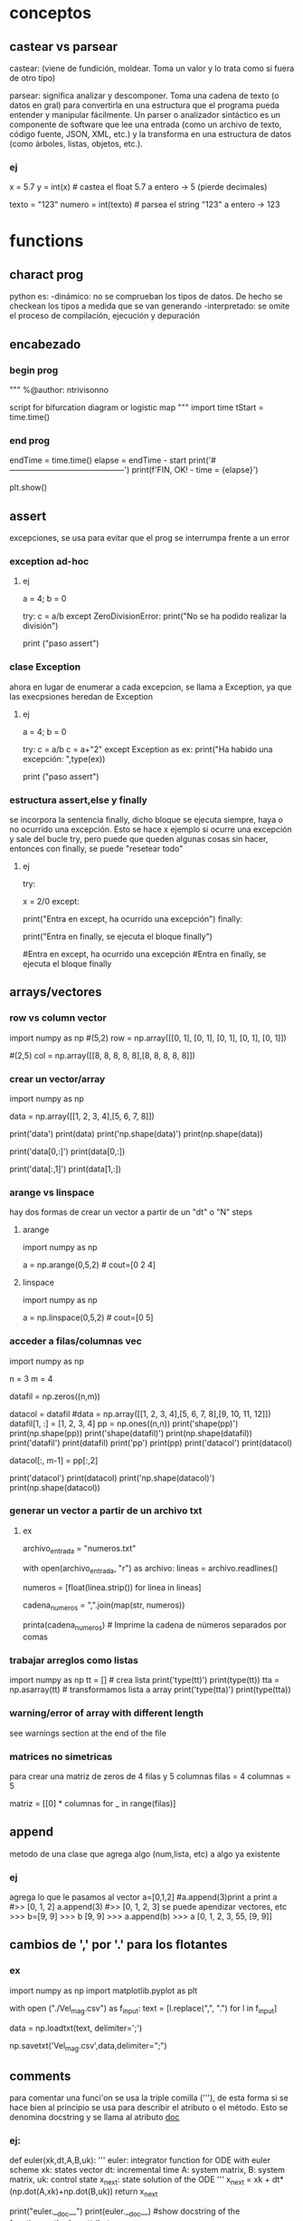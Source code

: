 * conceptos
** castear vs parsear
   castear: (viene de fundición, moldear. Toma un valor y lo trata como si 
   fuera de otro tipo)

   parsear: significa analizar y descomponer. Toma una cadena de texto (o
   datos en gral) para convertirla en una estructura que el programa pueda
   entender y manipular fácilmente.
   Un parser o analizador sintáctico es un componente de software que lee
   una entrada (como un archivo de texto, código fuente, JSON, XML, etc.)
   y la transforma en una estructura de datos (como árboles, listas, 
   objetos, etc.).
*** ej
# Castear
x = 5.7
y = int(x)  # castea el float 5.7 a entero -> 5 (pierde decimales)

# Parsear
texto = "123"
numero = int(texto)  # parsea el string "123" a entero -> 123
* functions
** charact prog
   python es:
   -dinámico: no se comprueban los tipos de datos. De hecho se checkean los tipos a medida que se van
   generando
   -interpretado: se omite el proceso de compilación, ejecución y depuración
** encabezado
*** begin prog
   """
   %@author: ntrivisonno
   
   script for bifurcation diagram or logistic map
   """
   import time
   tStart = time.time()
*** end prog
   endTime = time.time()
   elapse = endTime - start
   print('#--------------------------------------------')
   print(f'FIN, OK! - time = {elapse}')

   plt.show()
** assert
   excepciones, se usa para evitar que el prog se interrumpa frente 
   a un error
*** exception ad-hoc
**** ej
     a = 4; b = 0

     try:
         c = a/b
     except ZeroDivisionError:
	 print("No se ha podido realizar la división")

     # ZeroDivisionError: division by zero
     print ("paso assert")
*** clase Exception
    ahora en lugar de enumerar a cada excepcion, se llama a Exception,
    ya que las execpsiones heredan de Exception
**** ej
     a = 4; b = 0

     try:
         c = a/b
	 c = a+"2"
     except Exception as ex:
         print("Ha habido una excepción: ",type(ex))

     # ZeroDivisionError: division by zero
     print ("paso assert")

*** estructura assert,else y finally
    se incorpora la sentencia finally, dicho bloque se ejecuta siempre,
    haya o no ocurrido una excepción. Esto se hace x ejemplo si ocurre
    una excepción y sale del bucle try, pero puede que queden algunas 
    cosas sin hacer, entonces con finally, se puede "resetear todo"
**** ej
     try:
         # Forzamos excepción
         x = 2/0
     except:
         # Se entra ya que ha habido una excepción
         print("Entra en except, ha ocurrido una excepción")
     finally:
     # También entra porque finally es ejecutado siempre
         print("Entra en finally, se ejecuta el bloque finally")

     #Entra en except, ha ocurrido una excepción
     #Entra en finally, se ejecuta el bloque finally
** arrays/vectores
*** row vs column vector
    import numpy as np
    #(5,2)
    row = np.array([[0, 1], [0, 1], [0, 1], [0, 1], [0, 1]])
    
    #(2,5)
    col = np.array([[8, 8, 8, 8, 8],[8, 8, 8, 8, 8]])

*** crear un vector/array
    import numpy as np
    # data matrix 2x4
    data = np.array([[1, 2, 3, 4],[5, 6, 7, 8]])

    print('data')
    print(data)
    print('np.shape(data)')
    print(np.shape(data))
    
    print('data[0,:]')
    print(data[0,:])

    print('data[:,1]')
    print(data[1,:])
*** arange vs linspace
    hay dos formas de crear un vector a partir de un "dt" o "N" steps
***** arange
      import numpy as np
      # arange(x0,xf,dx)
      a = np.arange(0,5,2) # cout=[0 2 4]
***** linspace
      import numpy as np
      # linspace(x0,xf,N)
      a = np.linspace(0,5,2) # cout=[0 5]
*** acceder a filas/columnas vec
    # pruebas para trabajar y acceder a vectores
    import numpy as np

    n = 3
    m = 4
    
    datafil = np.zeros((n,m))
    
    datacol = datafil
    #data = np.array([[1, 2, 3, 4],[5, 6, 7, 8],[9, 10, 11, 12]])
    datafil[1, :] =  [1, 2, 3, 4]
    pp = np.ones((n,n))
    print('shape(pp)')
    print(np.shape(pp))
    print('shape(datafil)')
    print(np.shape(datafil))
    print('datafil')
    print(datafil)
    print('pp')
    print(pp)
    print('datacol')
    print(datacol)

    datacol[:, m-1] =  pp[:,2]

    print('datacol')
    print(datacol)
    print('np.shape(datacol)')
    print(np.shape(datacol))
*** generar un vector a partir de un archivo txt
**** ex
     # Nombre del archivo de entrada
     archivo_entrada = "numeros.txt"

     # Leer el archivo y crear una lista de números
     with open(archivo_entrada, "r") as archivo:
         lineas = archivo.readlines()

     # Eliminar espacios en blanco y saltos de línea, y convertir a números de punto flotante
     numeros = [float(linea.strip()) for linea in lineas]

     # Convertir la lista de números en una cadena con comas
     cadena_numeros = ",".join(map(str, numeros))

     printa(cadena_numeros)  # Imprime la cadena de números separados por comas

*** trabajar arreglos como listas
    import numpy as np
    tt = [] # crea lista
    print('type(tt)')
    print(type(tt))
    tta = np.asarray(tt) # transformamos lista a array
    print('type(tta)')
    print(type(tta))
*** warning/error of array with different length
    see warnings section at the end of the file
*** matrices no simetricas
    para crear una matriz de zeros de 4 filas y 5 columnas
    filas = 4
    columnas = 5

    matriz = [[0] * columnas for _ in range(filas)]
** append
   metodo de una clase que agrega algo (num,lista, etc) a algo ya existente
*** ej
   agrega lo que le pasamos al vector
   a=[0,1,2] #a.append(3)print a
   print a
   #>> [0, 1, 2]
   a.append(3)
   #>> [0, 1, 2, 3]
   se puede apendizar vectores, etc
   >>> b=[9, 9]
   >>> b
   [9, 9]
   >>> a.append(b)
   >>> a
   [0, 1, 2, 3, 55, [9, 9]]
** cambios de ',' por '.' para los flotantes
*** ex
    # script cambia , por .
    import numpy as np
    import matplotlib.pyplot as plt

    with open ("./Vel_mag.csv") as f_input:
        text = [l.replace(",", ".") for l in f_input]

    data = np.loadtxt(text, delimiter=';')

    np.savetxt('Vel_mag.csv',data,delimiter=";")

** comments
   para comentar una funci'on se usa la triple comilla ('''), de esta 
   forma si se hace bien al principio se usa para describir el atributo o el 
   método. Esto se denomina docstring y se llama al atributo __doc__
*** ej:
    # Functions
    def euler(xk,dt,A,B,uk):
        '''
        euler: integrator function for ODE with euler scheme
        xk: states vector
        dt: incremental time
        A: system matrix,
        B: system matrix,
        uk: control state
        x_next: state solution of the ODE
        '''    
        x_next = xk + dt*(np.dot(A,xk)+np.dot(B,uk))
        return x_next

    print("euler.__doc__")
    print(euler.__doc__) #show docstring of the function,method or attribute
** data
**** objeto
     f = open(filename, mode, encoding=None)
     ‘r’, este es el modo predeterminado, que abre un archivo para leer
     ‘w’, este modo abre un archivo para escritura, si el archivo no existe, crea un nuevo archivo.
     ‘a’, abre un archivo en modo anexar, agrega datos al final del archivo. Si el archivo no existe, crea un nuevo archivo.
     ‘b’, abre un archivo en modo binario.
     ‘r +’, abre un archivo (no crear) para leer y escribir.
     ‘w +’, abre o crea un archivo para escribir y leer, descarta el contenido existente.
     ‘a +’, abre o crea un archivo para leer y escribir, y agrega datos al final del archivo.
     encoding="utf-8". Because UTF-8 is the modern de-facto standard. encodeing='b', binary
*** leer data
**** numpy
    # example by lucas
    # nos creamos un vector de casos para acceder a disintos simulaciones
    CASO = 0
    data = np.loadtxt('Resu_RBD/' + ['Forces_proc_C_C01.txt', 'Forces_proc_C_C02.txt', 'Forces_proc_C_C03.txt'][CASO], delimiter=',', skiprows=1)
    # Encabezado del txt:xo
    # Time, alpha, beta, delta2, V_inf (= V_t), u(v_body_X), v(v_body_Y), w(v_body_Z), p, q, r, gx, gy, gz, FX_body, FY_body, FZ_body
    M = data[:,0]
    alpha = data[:, 1]
    beta = data[:, 2]
    delta2 = data[:, 3]  # alpha2
    vt = data[:, 4]
    u = data[:, 5]  # vel_body_X
**** objeto
***** example
      f = open('./test.txt', 'r')
      content = f.read()
      f.close()
      print(content)
*** escribir data
**** numpy
      np.savetxt('nombre_archivo', objeto_guardar, formato_salida, encabezado)
      formato_salida: %.2f -> flotantes con dos decimales
***** example
      import numpy as np
      arr = np.array([[1.20, 2.20, 3.00], [4.14, 5.65, 6.42]])
      np.savetxt('my_arr.txt', arr, fmt='%.2f', header = 'Col1 Col2 Col3')
**** archivo    
***** example
      #Escribimos un poco
      f = open('test.txt', 'w')
      for i in range(5):
         f.write(f"Linea numero {i}\n")
    
      f.close()

**** agragar linea al txt
     f = open('test.txt', 'a')
     f.write(f"Agrego una linea mas\n")
     f.close()
** desempaquetar dependencias
   La desempaquetación con * es necesaria si tienes una lista de 
   longitud variable y quieres pasar sus elementos como argumentos
   individuales a la función.
*** ej lista
# Le estamos pasando una lista de 4 componentes, pero en realidad, 
# le estamos pasando un sólo argumento, que es una lista
def sum(a,b,c,d):
    sum = a+b+c+d
    print(f'Sum: {sum}')
    #return sum

a = [1,2,3,4]
sum(*a)    

*** ej dictionaries
def sum(a,b,c,d):
    sum = a+b+c+d
    print(f'Sum: {sum}')
    #return sum

dict = {'a':1,'b':2,'c':3,'d':4}
sum(**dict)    
# tmb se puede usar el método items de la class dict
# el método items, separa en tuplas las keys con sus respectivos
# valores
dict = {'a':1,'b':2,'c':3,'d':4}
def sum(a,b,c,d):
    sum = a+b+c+d
    print(f'Sum: {sum}')
    #return sum
claves = []
valores = []

# Utilizando un bucle para iterar sobre los elementos del diccionario
# y desempaquetarlos en las listas claves y valores
for clave, valor in dict.items():
    claves.append(clave)
    valores.append(valor)

print(f'claves:{claves}')  # ['a', 'b', 'c']
print(f'valores:{valores}')  # [1, 2, 3]

sum(*valores)
** dhf5
*** read 
    import h5py

    h5f = h5py.File('Data_vacio.hdf5','r')
    x = h5f['/Inertial_coord'][:] # me importa un vector x de size-> print(np.shape(x)) (1001,3)
    t = h5f['/Time'][:]
    h5f.close()
*** ver todos los campos
    import h5py
    h5f=h5py.File(resul+'Data.hdf5','r')
    campos = list(h5f.keys())
** dict
   diccionario
*** definir
    dic = {'CustID': [1, 2, 3],
    'Name': ['Peter', 'Aldo', 'Pedro']}
    
    # grupos
    dic.keys()
*** acceder a valores
    nombres = dic['Names']
*** incorporar un valor nuevo
    existen varias formas:
**** usando corchetes
     # nombre del diccionario[clave]=valor/es 
     dic['Edades'] = [4, 5, 6]
**** metodo update
     dic.update({'key' : valores})
     dic.update({'Edades' : [4, 5, 6]})
*** incorporar un valor a clave ya existente
    ver
*** métodos populares
**** clear
     method that removes all the items for the dict

     mydict = {'name': 'Nico', 'age': 35}
     mydict.clear()
     print(mydict)
**** copy
     method that returns a shallow copy of the dict

     mydict = {'name': 'Nico', 'age': 35}
     mynewdict = mydic.copy()
     newdict['age'] = 30
     print(mydic)
     print(mynewdic)
**** get
**** items
     method returns an object del tipo dic_items() that is a view of
     the pair key-vales of the dic. 
     en realidad no devuelve ni una lista ni una tupla, sino un objeto
     iterable de los pares clave-valor
    
     mydict = {'name': 'Nico', 'age': 35}
     items = mydic.items()
     print(items)
**** keys
     method returns a list of the keys in the dict
     
     mydict = {'name': 'Nico', 'age': 35}
     key = mydict.keys()
     print(keys)
**** popitem
**** values
     method retuns a list of values in the dict
     just returns values, not key of the dict

     mydict = {'name': 'Nico', 'age': 35}
     values = mydict.values()
     print(values)
**** pop
     method taht removes and return value of the specific key.
     if the key doesn't exist, it raise a keyError. To avoid it,
     you cna pass a default value to avoid the error

     mydict = {'name': 'Nico', 'age': 35}
     age = mydict.pop('age')
     print(age) #value que eliminió
     print(mydict) #resu del dict
**** update
     method updates the dict with the specified key-values pairs
     
     mydict = {'name': 'Nico', 'age': 35, 'country': 'Arg'}
     mydict.update('age': 25)
     print(mydict)
**** setdefault
     method returns the value of a specified key
     no termino de entender su aplicación

     mydict = {'name': 'Nico', 'age': 35}
     country = mydict
     setdefault('country', 'Arg')
     print(country)
     print(mydict)
** enumerate
*** ex1 - base 1
   # use python3
   # en realidad se puede colocar cualquier indice
   names = ['Bob', 'Alice', 'Guido']
   for index, value in enumerate(names, 1):
        print(f'{index}: {value}')
*** ex1 - base 0
   # use python3
   names = ['Bob', 'Alice', 'Guido']
   for index, value in enumerate(names):
        print(f'{index}: {value}')
** eps
   for using eps

   eps = np.finfo(float).eps
** is vs ==
   is compara si son iguales a donde apunta un puntero, == evalua si el valor del puntero es el mismo

   "is" expressions evaluate to True if two 
   variables point to the same object

   "==" evaluates to True if the objects 
   referred to by the variables are equal
*** ej
   a = [1 2 3]
   a = b
   a is b
   ## True
   a == b
   ## True
   c = list(a)
   a == c
   ## True
   a is c
   ## false
   
** inspect
   import inspect
   La librería inspect en Python proporciona una serie de herramientas para examinar 
   objetos vivos en tiempo de ejecución. Esta biblioteca es útil para obtener información
   sobre módulos, clases, funciones, métodos, etc. Permite inspeccionar y analizar el 
   código fuente, estructura y otros detalles de los objetos durante la ejecución del 
   programa.
*** ejemplos
**** inspect.getmembers(object[, predicate]): 
    Retorna todos los miembros de un objeto, incluyendo atributos, métodos, etc. Puede 
    aceptar un predicado opcional para filtrar los miembros.
**** inspect.ismodule(object), inspect.isclass(object), inspect.isfunction(object)
    Estas funciones verifican si un objeto dado es un módulo, una clase, una función, etc.
**** inspect.getsource(object)
    Devuelve el código fuente de un objeto si está disponible.
**** inspect.signature(func)
    Devuelve un objeto que representa la firma de la función pasada como argumento, 
    permitiendo el acceso a los parámetros y sus propiedades.
**** inspect.getdoc(object)
    Retorna la documentación (docstring) de un objeto si está disponible.
**** inspect.getfile(object)
    Retorna la ruta al archivo fuente en el que se definió un objeto si está disponible
** =
   ojo con el igual, que hace que apunte al mismo lugar de dirección
   el signo igual (para un arreglo) es un puntero a la dir de la 1er variable,
   puede dar error, si se desea sobre-escribir alguna variable.
   Solución -> usar el método arreglo.copy()
*** ej
    import numpy as np
    a = np.array(([1, 2, 3]))
    aorig = a #ojo no sobre-escribe
    a *= 2
    print("aorig: {}".format(aorig))
    print("a: {}".format(a))
    #error a == aorig
    # solo
    import numpy as np
    print("aorig: {}".format(aorig))
    aorig = a.copy() # sol
    print("aorig: {}".format(aorig))
    print("aorig: {}".format(aorig))
    print("a: {}".format(a))
** lambda function
   es una función para crear una función inline o para hacer una función de forma recursiva
*** ej:
    # testing lambda function
    suma = lambda a,b: a+b
    
    resu = suma(2,4)

    print("el resultado es suma(2,4)= {}".format(resu))
    print("el resultado es suma(2,4)= {}".format(lambda a,b: a+b(2,4)))
    print(((lambda a,b: a+b))(2,4))
    tmb la funcion puede devolver mas de un valor
*** ej
    # testing lambda function
    suma = lambda a,b: (a,b)

    print(suma(2,4))
*** conocer la ley de la función
    para conocer la ley de la función, lo mismo que para otras funciones, se debe usar la 
    libería inspect.
    ya que de lo contrario, al poner print(lambdaFun) mostrará la dirección de memoria
    donde se encuentra almacenada.
**** ej
     import inspect
     import numpy as np
     # función Blausios para calcular espesor de capa límite
     delta = lambda Re, r, L: 5 * L / (np.sqrt(Re)) * np.sqrt( r / L)
     print('La función tiene la ley:')
     print(inspect.getsource(delta))
** list
   es una estructura definida [], que tiene una gran cantidad de métodos asociados
   # lista != tupla
   a = [(1,2,1+j,'5')]
   for i in a:
       print(i)
*** métodos listas
**** append(x)
     le incorpora un elemento a lo último
     a = [(1,2,1+j,'5')]
     a.append(5)
     print(a)
**** extend
     sería un append pero se le incorpora un iterador (vector, lista, etc)
     a = [(1,2,1+j,'5')]
     a.extend(range(5))
     print(a)
**** insert(i,x)
     # se inserta un valor en la posicion i
     a = [1,2,1+2,'5']
     a.insert(1,1.5) # insertamos un valor intermedio
     print(a)
**** remove(x)
     #Remove the first item from the list whose value is equal to x. It raises a ValueError if there is no such item
     a = [1,2,1+2,'5']
     b = list(a)
     b.remove(2)
     print(a)
** list comprehension
   List comprehensions in Python are a concise way to create new lists
   based on existing lists or other iterable objects. They allow you to
   perform operations on each element of the original list and generate
   a new list in a single line of code. Here's the basic syntax of a 
   list comprehension:

   new_list = [expression for item in iterable if condition]

   el principal uso es para identificar de forma visual que se está 
   creando una lista explicitando lo que se hace con la misma. Los 
   for meten mucho ruido y es más dificil de leer
*** ej
    numbers = [1, 2, 3, 4, 5]
    squares = [x**2 for x in numbers]
    print(squares)  # Output: [1, 4, 9, 16, 25]

    # ej2 num pares
    numbers = [1, 2, 3, 4, 5]
    evens = [x for x in numbers if x % 2 == 0]
    print(evens)  # Output: [2, 4]
    # ej3 sobre un vector calc la dif del cuadrado del consecutivo
    vec = np.arange(4)
    vec2 = [x**2 for x in vec]
    dif = [vec2[x+1] - vec2[x] for x in range(len(vec)-1)]
    # ej4
    fruits = ['apple', 'banana', 'cherry']
    colors = ['red', 'yellow', 'red']
    pairs = [(fruit, color) for fruit in fruits for color in colors]
    print(pairs)
    # Output:
    [('apple', 'red'), ('apple', 'yellow'), ('apple', 'red'), ('banana', 'red'),....
    ....('banana', 'yellow'), ('banana', 'red'), ('cherry', 'red'),..
    ....('cherry', 'yellow'), ('cherry', 'red')]
    # ej5 encontrar un valor cercano en un arreglo
    # Define tolerance
    tolerance = 0.01
    
    # Find indices of values within the range [0.52 - tol, 0.52 + tol]
    indices = [i for i, j in enumerate(y) if abs(j - 0.52) <= tolerance]
    print("Indices:", indices)
    print("Values:", [y[i] for i in indices])
    
    # ej6 idem ej5, pero con el metodo isclose de numpy
    import numpy as np

    # Example array
    y = np.array([0.49, 0.50, 0.51, 0.52, 0.53])
    
    # Find indices of values close to 0.52
    indices = np.where(np.isclose(y, 0.52, atol=1e-2))  # Tolerance of 0.01
    print("Indices:", indices[0])
    print("Values:", y[indices])
    
** file
   file handling
   pythong has several methods (functions) for handling files
*** create
    to create a file, should use the 'open' method with:
    - 'x' -> create, runs ERRORS if doesn't exist
    - 'w' -> write, open a files for writing, creates the files is 
    doesn't exist
    - 'a' -> append, apendding, creates a file if doesn't exist   
*** open
    open(name_file, method)
    there are several methods for opening files: x, w, r, a, t, b
    - 'r' -> read, DEFAULT VALUE, opens a file for reading, ERROR if 
    doesn't exits
    - 'x' -> create, runs ERRORS if doesn't exist
    - 'w' -> write, open a files for writing, creates the files is 
    doesn't exist
    - 'a' -> append, apendding, creates a file if doesn't exist
    additionally, can specify the type:
    - 't' -> text, DEFAULT
    - 'b' -> binary (eg, pictures)
*** write
    use the open() method
**** new file
    open()
    - 'x' -> create, runs ERRORS if doesn't exist
    - 'w' -> write, open a files for writing, creates the files is 
    doesn't exist
    - 'a' -> append, apendding, creates a file if doesn't exist
**** existing file
     open()
    - 'w' -> write, open a files for writing, creates the files is 
    doesn't exist
    - 'a' -> append, apendding, creates a file if doesn't exist   
*** reading
    use open() method, with 'r', DEFAULT value, ERROR if doesn't
    exist
**** example
    f = open('myfile.txt', 'r')
    data = f.read()
    print(data)
    f.close()
*** example
**** open, write
    f = open('myfile.txt','x') # x -> create
    data = 'Hello world'
    f.write(data)
    f.close()
**** writing vector
     data = [1.6, 3.4, 6.2]
     f = open('mytext.txt', 'x')
     for _i in data:
          record = str(value)
	  f.write(record)
	  f.write('\n') #new line
     f.close()
**** replace
     f = open('mytext.txt', 'r')
     for _i in f:
          record = record.replace('\n', ' ')
	  print(record)
     f.close()
** for
*** directo
   el bucle for establece una variable iteradora en cada valor de la lista.
   # lista != tupla
   a = [(1,2,1+j,'5')]
   for i in a:
       print(i)
      
   si por ejemplo los valores de lista son valores secuenciales se puede usar la funcion range()
*** for i in range()
    bucle for para cuando los valores de lista arecorrer son valores secuenciales
    la funcion range() tiene los sig argumentos de entrada: range(inicio,fin,paso)
    por defecto range(), comienza en 0 y tiene incremento 1
**** ej
     for i in range(-1,5,2):
        print(i,end=", ")
** functions
   las funciones en python se usan para varias cosas:
   - como argumento de otras funciones
   - retornan valores de otras funciones
   - se le asignan variables y las almacena en dato de estructura
*** ej
    def myfun(a+b):
    return a+b

    >>> funcs = [myfun]
    >>> funcs[0]
    <function myfunc at 0x107012230>
    >>> funcs[0](2,3)
    5
** maps
   Benefits of the Python map function:
   - Transforms data effortlessly, saving time.
   - Boosts code readability – cleaner, concise scripts.
   - Unleashes parallel processing for speedier results.
*** ej
    # vieja escuela approach 
    number = input('Enter number with spaces: ').split()
    digits = list()

    for num in numbers:
        num = int(num)
	digits.append(num)

    # nueva escuela approach
    numbers = list(map(int, input('Enter number with spaces: ').split()))

** odeint - scipy
   integrador de ODEs
   https://docs.scipy.org/doc/scipy/reference/generated/scipy.integrate.odeint.html
*** ej
    import scipy.integrate as integrate
    import matplotlib.pyplot as plt
    import numpy as np
    
    #ODE: u'' = a*u + b*u' + c --> if a < 0, oscilation
    a = -1; b = -0.5; c = 0.1;

    def deriv_z(z, phi):
    u, udot = z
    return [udot, (a*u + b*udot + c)]
    
    phi = np.linspace(0, 20, 2000)
    zinit = [2, 0]
    z = integrate.odeint(deriv_z, zinit, phi)
    u, udot = z.T
    plt.plot(phi, u, label='u')
    plt.plot(phi, udot, label="u'")
    plt.legend(loc=1)
    plt.grid(True)
    plt.show()
** os
   liberia para interactuar con el sistema operativo (operating system)
*** métodos más populares
**** métodos populares
os.path.join(path, *paths): Combina uno o más componentes de ruta en una sola ruta.
os.path.abspath(path): Devuelve la ruta absoluta del archivo o directorio dado.
os.path.dirname(path): Devuelve el directorio principal de una ruta.
os.path.basename(path): Devuelve el componente final de una ruta.
os.path.exists(path): Comprueba si la ruta especificada existe.
os.path.isfile(path): Comprueba si la ruta especificada apunta a un archivo.
os.path.isdir(path): Comprueba si la ruta especificada apunta a un directorio.
os.listdir(path='.'): Devuelve una lista con los nombres de los elementos en el directorio dado.
os.mkdir(path): Crea un nuevo directorio.
os.makedirs(name): Crea directorios recursivamente.
os.remove(path): Elimina un archivo.
os.rmdir(path): Elimina un directorio vacío.
os.removedirs(path): Elimina directorios recursivamente.
os.rename(src, dst): Renombra un archivo o directorio.
os.getcwd(): Devuelve el directorio de trabajo actual.     
*** obtener valores de las carpetas del directorio actual, 
    ej: levantar las carpetas de tiempos de una corrida de OF
**** ej:
# script que levanta todo los nombres (carpeta y archivos) de un directorio y filtra los paso del tiempo de una corrida de OF
import os
import csv


# Ruta del directorio
directorio = "./"  # Reemplaza esto con la ruta correcta

# Lista para almacenar los pasos de tiempo
pasos_de_tiempo = []

# Recorre el directorio
for entrada in os.listdir(directorio):
    ruta_completa = os.path.join(directorio, entrada)

    # Verifica si es un directorio y tiene un formato num�rico (podr�a ser un paso de tiempo)
    if os.path.isdir(ruta_completa) and entrada.replace(".", "", 1).isdigit():
        pasos_de_tiempo.append(float(entrada))  # Convierte a tipo float

# Ordena la lista de pasos de tiempo
pasos_de_tiempo.sort()

# Imprime la lista resultante
print(pasos_de_tiempo)
print(f'Se guardaron los pasos de tiempo en la variable: "pasos_de_tiempo"')

# write csv file
nombreArchivo = 'tiempoOF_csv'
ruta_csv = os.path.join(os.getcwd(), nombreArchivo)
with open(ruta_csv, 'w', newline='') as archivo_csv:
    escritor_csv = csv.writer(archivo_csv)
    escritor_csv.writerow(['Pasos de Tiempo'])  # Escribir encabezado
    for paso_tiempo in pasos_de_tiempo:
        escritor_csv.writerow([paso_tiempo])
*** para ver el dicrectorio actual y cambiarlo
    obtener el directorio actual e ir una folder p atrás relativa
**** ej
import os
import sys

# Obtener el directorio actual
current_directory = os.getcwd()

# Ir una carpeta hacia atrás
parent_directory = os.path.dirname(current_directory)

# Agregar la ruta de la carpeta anterior al sys.path
sys.path.append(parent_directory)

# Verificar si la ruta se ha agregado correctamente
print("Ruta agregada al sys.path:", parent_directory)

**** ir folder para atrás de forma recursiva
import os
import sys

def add_parent_directories(num_levels):
    # Obtenemos el directorio actual
    current_directory = os.getcwd()

    # Retrocedemos num_levels veces
    for _ in range(num_levels):
        current_directory = os.path.dirname(current_directory)

    # Agregamos la ruta de la carpeta anterior al sys.path
    sys.path.append(current_directory)

    # Mostramos la ruta agregada al sys.path
    print(f"Ruta agregada al sys.path: {current_directory}")

# Número de niveles que queremos retroceder
num_levels_back = 2  # Cambia a la cantidad deseada de niveles

# Llamamos a la función para agregar los directorios
add_parent_directories(num_levels_back)
** pdf
*** unir dos pdf
**** ej
import PyPDF2

def unir_pdfs(archivo1, archivo2, archivo_salida):
    # Abrir los archivos PDF en modo de lectura binaria
    with open(archivo1, 'rb') as file1, open(archivo2, 'rb') as file2:
        # Crear objetos de lectura para ambos archivos PDF
        pdf_reader1 = PyPDF2.PdfReader(file1)
        pdf_reader2 = PyPDF2.PdfReader(file2)

        # Crear un objeto de escritura para el archivo de salida
        pdf_writer = PyPDF2.PdfWriter()

        # Agregar todas las páginas del primer archivo
        for pagina in range(len(pdf_reader1.pages)):  # Utiliza len(reader.pages)
            pdf_writer.add_page(pdf_reader1.pages[pagina])

        # Agregar todas las páginas del segundo archivo
        for pagina in range(len(pdf_reader2.pages)):  # Utiliza len(reader.pages)
            pdf_writer.add_page(pdf_reader2.pages[pagina])

        # Guardar el resultado en un nuevo archivo PDF
        with open(archivo_salida, 'wb') as file_salida:
            pdf_writer.write(file_salida)

# Ejemplo de uso
archivo1 = '/home/zeeburg/Downloads/portfolio_CAD.pdf'
archivo2 = '/home/zeeburg/Downloads/cv_Trivisonno.pdf'
archivo_salida = '/home/zeeburg/Downloads/resultado.pdf'

unir_pdfs(archivo1, archivo2, archivo_salida)

*** pdf2word
   library to convert pdf2word
**** ej
    #pip3 install pdf2docx
    from pdf2docx import Converter
    pdf_file = '2008-Ueno_Drag_decomposition_Analysis.pdf'
    word_file = '2008-Ueno_Drag_decomposition_Analysis.docx'
    cv = Converter(pdf_file)
    cv.convert(word_file)
cv.close()
** plot/figures
   si hay varios plots y queremos que se muestren todos a lo último, 
   podemos hacer un plt.show() a lo último, o en cada plt.show() poner:
   plt.plot(block=False)

   tmb hay un módulo que simula un ploteo a mano alzada
   plt.xkcd() #activate hand-draw mode
*** plot mano alzada / draft
    import numpy as np
    import matplotlib.pyplot as plt

    plt.close('all')
    x = np.linspace(0,10,20)
    y = np.sin(x)
    plt.figure();plt.xkcd();plt.plot(x,y);plt.title('Mano Alzada')
    # Restablecer los estilos predeterminados
    plt.rcdefaults()
    plt.ylim(0, 10)
    plt.figure();plt.plot(x,y);plt.title('Plot Standard')

    print('#--------------------------------------------')
    print('\n FIN, OK!')

    plt.show()
*** plotea dos plot en una sola graf
**** ej
     import numpy as np
     import matplotlib.pyplot as plt

     M_eg = [0.1,  0.6,  0.8,  0.9,  0.95, 1.,   1.05, 1.1,  1.2,  1.35, 1.5,  1.75, 2.  ]
     Ca_eg= [0.144, 0.144, 0.146, 0.167, 0.221, 0.327, 0.383, 0.381, 0.37,  0.353, 0.338, 0.314,
     0.294]
     M_ba = [0.01,  0.4,   0.6,   0.7,   0.8,   0.9,   0.95,  0.975, 1.,    1.025, 1.05,  1.1,
     1.2,   1.5,   2.,    2.5,   3.   ]
     Ca_ba = [0.144, 0.144, 0.144, 0.144, 0.146, 0.16,  0.202, 0.24,  0.284, 0.313, 0.332, 0.337,
     0.34,  0.321, 0.276, 0.24,  0.214]

     plt.plot(M_eg,Ca_eg,'o-r',label='Egip')
     plt.plot(M_ba,Ca_ba,'*-b',label='Baran')
     plt.xlabel('Mach')
     plt.ylabel('Ca')
     plt.title('Ca')
     plt.legend()
     plt.show()
*** subplot
**** automatizado
     # script para plotear vectores automatizado
     import numpy as np
     import matplotlib.pyplot as plt
     # carga de datos
     M_eg = []
     M_eg = np.asarray([0.1,  0.6,  0.8,  0.9,  0.95, 1.,   1.05, 1.1,  1.2,  1.35, 1.5,  1.75, 2.  ])
     Ca_eg = np.asarray([0.144, 0.144, 0.146, 0.167, 0.221, 0.327, 0.383, 0.381, 0.37,  0.353, 0.338, 0.314, 0.294])
     
     M_eg2 = M_eg*2.
     Ca_eg2 = Ca_eg*2.
     
     M_eg3 = M_eg*3
     Ca_eg3 = Ca_eg*3
     
     #M_ba = np.asarray([0.01,  0.4,   0.6,   0.7,   0.8,   0.9,   0.95,  0.975, 1.,    1.025, 1.05,  1.1, 1.2,   1.5,   2.,    2.5,   3.   ])
     #Ca_ba = np.asarray([0.144, 0.144, 0.144, 0.144, 0.146, 0.16,  0.202, 0.24,  0.284, 0.313, 0.332, 0.337, 0.34,  0.321, 0.276, 0.24,  0.214])
     # aca empieza la automatizacion     
     M = []
     M = np.asarray([M_eg, M_eg, M_eg])
     M = M.T
     C = []
     C = np.asarray([Ca_eg, Ca_eg2, Ca_eg3])
     C = C.T
     leg = ['Mach', 'Mach 2', 'Mach 3']
     
     [i,j] = np.shape(M)
     
     fig_size = (12,4)
     f, ax = plt.subplots(1,3, figsize=fig_size)
     f.canvas.set_window_title('Coordenadas en marco inercial')
     f.suptitle('Coordenadas en marco inercial')
     for k in range(j):
         ax[k].plot(M[:,k], C[:,k], label=leg[k])
         ax[k].set_title(leg[k])
         ax[k].legend()
         ax[k].grid()
         ax[k].set_xlabel('time [s]')
         ax[k].set_ylabel('Mz [Nm]')
     
     plt.show()
   
**** a pata
     import numpy as np
     import matplotlib.pyplot as plt
     
     M_eg = [0.1,  0.6,  0.8,  0.9,  0.95, 1.,   1.05, 1.1,  1.2,  1.35, 1.5,  1.75, 2.  ]
     Ca_eg= [0.144, 0.144, 0.146, 0.167, 0.221, 0.327, 0.383, 0.381, 0.37,  0.353, 0.338, 0.314,
     0.294]
     M_ba = [0.01,  0.4,   0.6,   0.7,   0.8,   0.9,   0.95,  0.975, 1.,    1.025, 1.05,  1.1,
     1.2,   1.5,   2.,    2.5,   3.   ]
     Ca_ba = [0.144, 0.144, 0.144, 0.144, 0.146, 0.16,  0.202, 0.24,  0.284, 0.313, 0.332, 0.337,
     0.34,  0.321, 0.276, 0.24,  0.214]
     
     
     f, ax = plt.subplots(2)
     ax[0].plot(M_eg, Ca_eg,'o-b', label='Ca Egip')
     ax[0].set_xlim([min(M_ba), max(M_ba)])
     ax[0].set_title('Ca vs Mach')
     ax[1].plot(M_ba, Ca_ba,'*-r', label='Cd Baran')
     ax[1].set_xlim([min(M_ba), max(M_ba)])
     ax[1].set_title('Ca vs Mach')
     
     plt.show()
**** cortito y al pie
     plt.subplot(121)
***** ej
     import numpy as np
     import matplotlib.pyplot as plt
     
     M_eg = [0.1,  0.6,  0.8,  0.9,  0.95, 1.,   1.05, 1.1,  1.2,  1.35, 1.5,  1.75, 2.  ]
     Ca_eg= [0.144, 0.144, 0.146, 0.167, 0.221, 0.327, 0.383, 0.381, 0.37,  0.353, 0.338, 0.314,
     0.294]
     M_ba = [0.01,  0.4,   0.6,   0.7,   0.8,   0.9,   0.95,  0.975, 1.,    1.025, 1.05,  1.1,
     1.2,   1.5,   2.,    2.5,   3.   ]
     Ca_ba = [0.144, 0.144, 0.144, 0.144, 0.146, 0.16,  0.202, 0.24,  0.284, 0.313, 0.332, 0.337,
     0.34,  0.321, 0.276, 0.24,  0.214]


     #--------------------------------------------
     # Plots
     plt.subplot(121)
     plt.plot(M_eg, Ca_eg,'o-b', label='Ca Egip')
     plt.grid()
     plt.legend()

     plt.subplot(122)
     plt.plot(M_ba, Ca_ba,'*-r', label='Cd Baran')
     plt.grid()
     plt.legend()

     plt.show()
*** plot con legends avanzado
    https://matplotlib.org/stable/gallery/text_labels_and_annotations/tex_demo.html#sphx-glr-gallery-text-labels-and-annotations-tex-demo-py
**** Ej, indentar a la hora de usar en .py
     # ploteo avanzado con latex, usar python3
     import numpy as np
     import matplotlib
     matplotlib.rcParams['text.usetex'] = True
     import matplotlib.pyplot as plt
     
     # interface tracking profiles
     N = 500
     delta = 0.6

     fig, ax = plt.subplots(figsize=(6, 4), tight_layout=True)
     
     X = np.linspace(-1, 1, N)
     ax.plot(X, (1 - np.tanh(4 * X / delta)) / 2,    # phase field tanh profiles
     X, (1.4 + np.tanh(4 * X / delta)) / 4, "C2",  # composition profile
     X, X < 0, "k--")                        # sharp interface

     # legend
     ax.legend(("phase field", "level set", "sharp interface"),
     shadow=True, loc=(0.01, 0.48), handlelength=1.5, fontsize=16)
     
     # the arrow
     ax.annotate("", xy=(-delta / 2., 0.1), xytext=(delta / 2., 0.1),
     arrowprops=dict(arrowstyle="<->", connectionstyle="arc3"))
     ax.text(0, 0.1, r"$\delta$",
     color="black", fontsize=24,
     horizontalalignment="center", verticalalignment="center",
     bbox=dict(boxstyle="round", fc="white", ec="black", pad=0.2))
     
     # Use tex in labels
     ax.set_xticks([-1, 0, 1])
     ax.set_xticklabels(["$-1$", r"$\pm 0$", "$+1$"], color="k", size=20)
     
     # Left Y-axis labels, combine math mode and text mode
     ax.set_ylabel(r"\bf{phase field} $\phi$", color="C0", fontsize=20)
     ax.set_yticks([0, 0.5, 1])
     ax.set_yticklabels([r"\bf{0}", r"\bf{.5}", r"\bf{1}"], color="k", size=20)
     
     # Right Y-axis labels
     ax.text(1.02, 0.5, r"\bf{level set} $\phi$",
     color="C2", fontsize=20, rotation=90,
     horizontalalignment="left", verticalalignment="center",
     clip_on=False, transform=ax.transAxes)

     # Use multiline environment inside a `text`.
     # level set equations
     eq1 = (r"\begin{eqnarray*}"
     r"|\nabla\phi| &=& 1,\\"
     r"\frac{\partial \phi}{\partial t} + U|\nabla \phi| &=& 0 "
     r"\end{eqnarray*}")
     ax.text(1, 0.9, eq1, color="C2", fontsize=18,
     horizontalalignment="right", verticalalignment="top")
     
     # phase field equations
     eq2 = (r"\begin{eqnarray*}"
     r"\mathcal{F} &=& \int f\left( \phi, c \right) dV, \\ "
     r"\frac{ \partial \phi } { \partial t } &=& -M_{ \phi } "
     r"\frac{ \delta \mathcal{F} } { \delta \phi }"
     r"\end{eqnarray*}")
     ax.text(0.18, 0.18, eq2, color="C0", fontsize=16)

     ax.text(-1, .30, r"gamma: $\gamma$", color="r", fontsize=20)
     ax.text(-1, .18, r"Omega: $\Omega$", color="b", fontsize=20)
     
     plt.show()

*** close/clear figures
**** plt.clf()
     clear figure: deletes all the figure but not close the windows. In subplots, just delete the indicated figure
**** plt.close()
     plt.close('all')
     close figure: close the current windows, if no specified otherwise.
**** plt.cla()
     clear axis
**** save figure
     dir = '~/Documents/CIMEC/popurri/'
     plt.savefig(dir+'plas.png',dpi=200)
     
     # save figure as pdf
     plt.savefig(dir+'tabla_mach.pdf');plt.show()
** presione enter
   comando para que para continuar se debe presionar la tecla enter

   input("Presione enter") # esto es para que pause y cont con (enter)
** print
*** similar fprintf
    import numpy as np
    data = np.array([1, 2, 3, 4])
    coef_readed = False
    print('\nBefore calling bar: {} {}'.format(data,coef_readed))
    print("\nBefore calling bar: {} {}".format(data,coef_readed)) 
    # print("\nBefore calling bar: {data} {coef_readed}")
    print('\n*- - - - - - - - - - - - - - *')
    print('Fin! Prog OK\n')
*** avanzado
    #ver estimacion.py en ~/Documents/CIMEC/Tesis/estimacion/
    print(("%3f: %s" % (k, sol["status"]))) # float
    print(("%3d: %s" % (k, sol["status"]))) # entero
** underscore "_"
   https://dbader.org/blog/meaning-of-underscores-in-python#:~:text=The%20underscore%20prefix%20is%20meant,public%E2%80%9D%20variables%20like%20Java%20does.
*** Single Trailing Underscore: var_  -> evitar conflicto nombres
    Se usa para evitar el conflicto de nombres, generalmente como ciertos
    nombres ya est'an tomados, por clases, etc, se coloca el underscore
    atras
**** ej
     >>> def make_object(name, class):
     SyntaxError: "invalid syntax"
     
     >>> def make_object(name, class_):
     ...     pass
*** Single Leading Underscore: _var -> variable interna
    solo x convencción (en lo que respecta a variables y métodos).
    es una sugerencia de la comunidad programadora, 
    y solo significa que es una variable interna, nada más
    No hace diferencia entre clase publica y privada. En realidad se usa
    el "_" antes para decir: "hey, esto no realmente significa que es
    parte de la interfaz pública de la clase. Mejor dejemoslo solo"
**** ej:
     class Test:
     def __init__(self):
     self.foo = 11
     self._bar = 23
    # result python
     >>> t = Test()
     >>> t.foo
     11
     >>> t._bar
     23
*** Double Leading Underscore: __var -> manglear
    esto indica al interprete de python que re-escriba el nombre del 
    atributo para evitar conflictos de nombres en las subclases, cuando
    la clase se expanda.
    Esto se denomina name mangling (destrozar, pasar x exprimidor)
*** Double Leading and Trailing Underscore: __var__ -> cosas esp
    al tener leading and trailing dundle, no se los manglea sino que 
    se los deje para cosas especiales, por ejem:
    __init__ para constructores
    __call__ p hacer un objeto llamable
**** ej:
     class PrefixPostfixTest:
     def __init__(self):
     self.__bam__ = 42
     # en pantalla
     >>> PrefixPostfixTest().__bam__
     42
*** Sinegle Underscore: _
    se usa para decir que la variable es temporal o insignificante
**** ej
     cont en for temporal 
*** dunder
    dunder, es una expresion para abreviar "double underscore", ej:
    dunder bazz: __baz
    dunder baz dunder:  __baz__ (creo q el 'ultimo dunder se omite)
** random
   generate a vector with random numbers
*** ex
    import random
    import numpy as np
    import matplotlib.pyplot as plt

    long = 10
    vector = [random.randint(-3,4) for _ in range(long)]
    prom = [np.mean(vector) for _ in vector]
    print("Vector: ", vector)
    print("Prom: {}".format(np.mean(vector)))
    plt.plot(vector, '.');plt.plot(prom, label='prom');plt.title('vector={}'.format(vector));plt.legend();plt.show()

** size/shape 
   x = [1,2,3]
   print(np.shape(x))
** stadistics
   desviación standard, (sigma): indica dispersion de los resultados 
   respecto a la media (promedio)
   varianza, (sigma)^2: similar a la desviación standard (sigma) al 
   cuadrado
   primero se calcula la viarianza y luego el desvio es la raiz cuad
   de la varianza, por lo tanto, siempre dstd>0
   promedio: sería el valor medio, la suma de toda la muestra dividido 
   la cantidad total de muestras.
   mediana: es el valor medio después de haber ordenado de forma 
   ascendente todos los valores. Quiere decir el valor por el cual 
   existe 50% de la población debajo y por sobre este. Si la muestra es
   par, divide la suma de los dos números por dos.
   moda: es el valor que aparece más veces
*** ej
    import numpy as np

    #velocidad = [32, 111, 138, 28, 59, 77, 97]
    vel = [99, 86, 87, 88, 111, 86, 103, 87, 94, 78, 77, 85, 86]
    dstd = np.std(vel)
    var = np.var(vel)
    prom = np.mean(vel)
    mediana = np.median(vel)
    
    # for the mode, use the scipy "mode" method
    from scipy import stats
    moda = stats.mode(vel)
    
    print("La muestra de velocidad es:")
    print("{}\n".format(vel))
    print("La desviación standard ($\sigma$): {} ".format(dstd))
    print("La varianza ($\sigma^2$): {} ".format(var))
    print("El promedio: {} ".format(prom))
    print("La mediana: {} ".format(mediana))
    print("La moda: {} ".format(moda))
    
** strings
   help(str.method)
   $help(str.split)
*** most usefull methods
*** replace   
    reemplazar espacios/x por otro caracter
**** ej:
     # script for changing white spaces into underscore

     def reemplazar_espacios(cadena):
          nueva_cadena = cadena.replace(" ", "_")
	  return nueva_cadena

     # Ejemplo de uso
     texto = input("Ingrese una cadena de texto: ")
     resultado = reemplazar_espacios(texto)
     print("Resultado:\n{}".format(resultado))

     print('#--------------------------------------------')
     print('\n FIN, OK!')
*** split
    incorporar el siguiente metodo para leer las fuerzas aerodinamicas que se deben calcular en fuerzas totales. Incorporar estas sentencias 
    en la clase Aux.AerodynamicCoefEstimator. Also verified the type thta the input is a string
**** ej
# incorporar el siguiente metodo para leer las fuerzas aerodinamicas que se deben calcular en fuerzas totales. Incorporar estas sentencias en la clase Aux.AerodynamicCoefEstimator. Also verified the type thta the input is a string
#t = 'drag,drop,more'
t = ' magnus, drag'
#t = 'tito'
#t=[3]

#t = 3
if isinstance(t, str):  # Verificar si t es una cadena (str)
    # Dividir por comas y luego unir los resultados por espacios
    p = ' '.join(t.split(',')).split()

    wordFound = False  # Bandera para seguir si se encuentra alguna palabra clave

    for i in p:
        i = i.upper()  # Convertir la palabra a mayúsculas

        if i == 'DRAG':
            print('La fuerza Tot incluye DRAG')
            wordFound = True
        elif i == 'LIFT':
            print('La fuerza Tot incluye LIFT')
            wordFound = True
        elif i == 'MAGNUS':
            print('La fuerza Tot incluye MAGNUS')
            wordFound = True

    if not wordFound:
        print('¡Alerta! Ninguna de las palabras clave (DRAG, LIFT, MAGNUS) fue encontrada.')
else:
    print(f'¡Alerta! La variable no es una cadena (str).\nt: [{t}]')
    
** swapping values
   a = 23
   b = 45
   # en otros prog se usaba una variable aux
   aux = a
   a = b
   b = a
   # en python use this short-hand
   a,b = b,a
** tupla
   # tupla != lista
   # tupla, arreglos de datos no homogeneos
   a = (1,2,1+j,'5')
   
*** verificar si esta dentro
    1+j in a
   
** table - pandas - SQL
   pandas library se usa muchas veces para reemplazar a SQL
*** métodos populares de pandas
sea df el dataFrame:
df = pd.DataFrame(tabla,csv,etc)
**** head() y tail():
Descripción: Muestra las primeras o últimas filas del DataFrame.
***** ej
df.head()  # Muestra las primeras 5 filas por defecto
df.tail(10)  # Muestra las últimas 10 filas
**** info()
Proporciona información sobre el DataFrame, incluyendo tipos de datos y valores no nulos.
***** ej
df.info()
**** describe()
Proporciona estadísticas descriptivas para columnas numéricas.
***** ej
Proporciona estadísticas descriptivas para columnas numéricas.
**** shape
Retorna una tupla con la cantidad de filas y columnas del DataFrame.
***** ej
df.shape
**** columns
Retorna una lista con los nombres de las columnas del DataFrame.
***** ej
df.columns
**** index
Retorna el índice del DataFrame.
***** ej
df.index
**** loc[] y iloc[]
Permiten acceder a un grupo de filas y columnas por etiquetas o índices
***** ej
df.loc[1:3, ['Columna1', 'Columna2']]
df.iloc[1:3, [0, 1]]
**** isin()
Filtra filas basadas en si los valores están presentes en una lista.
***** ej
df[df['Columna'].isin(['valor1', 'valor2'])]
**** groupby()
Agrupa el DataFrame según una o varias columnas
***** ej
df.groupby('Columna').mean()
**** sort_values()
Ordena el DataFrame por valores específicos en una o varias columnas.
***** ej
df.sort_values(by='Columna', ascending=False)
**** drop()
Elimina filas o columnas del DataFrame
***** ej
df.drop(['Columna'], axis=1)
**** fillna()
Rellena los valores NaN con un valor específico o utilizando una estrategia de interpolación.
***** ej
df.fillna(valor)
**** isna() y notna()
Retorna un DataFrame de la misma forma que df, pero con True o False según si un elemento es 
NaN o no NaN, respectivamente.
***** ej
df.isna()
df.notna()
**** apply()
Aplica una función a lo largo de un eje del DataFrame.
***** ej
df['Columna'].apply(funcion)
**** asof
     The asof() function in Pandas is used to select the most recent
     value that is less than or equal to the given value with 
     example in pandas
***** ej
'''
The asof() function in Pandas is used to select the most recent value that is less than or equal to the given value with example in pandas
'''
import pandas as pd #This line imports the Pandas library and aliases it as pd for ease of use.

data = {'Date': ['2024-02-10', '2024-02-11', '2024-02-12', '2024-02-13', '2024-02-14'], 'Price': [100.0, 102.5, 99.8, 101.2, 103.0]} #This line creates a dictionary called data containing two keys: 'Date' and 'Price'. Each key corresponds to a list of values representing dates and prices, respectively.

df = pd.DataFrame(data) #This line creates a Pandas DataFrame called df from the data dictionary.

df['Date'] = pd.to_datetime(df['Date']) #This line converts the 'Date' column of the DataFrame df to datetime format using the pd.to_datetime() function.
df.set_index('Date', inplace=True) #This line sets the 'Date' column as the index of the DataFrame df using the set_index() function. The inplace=True parameter ensures that the changes are made to the DataFrame df in place.

df.sort_index(inplace=True) #This line sorts the DataFrame df based on its index (which is now the 'Date' column) in ascending order using the sort_index() function. The inplace=True parameter ensures that the changes are made to the DataFrame df in place.

print("Original DataFrame:"),print(df) #This line prints a message "Original DataFrame:" followed by the DataFrame df.

selected_date = pd.to_datetime('2024-02-13') #This line converts the string '2024-02-13' to a Pandas Timestamp object representing the selected date.

asof_result = df.asof(selected_date) #This line uses the asof() function to select the most recent row in the DataFrame df with an index less than or equal to the selected_date, and assigns the result to the variable asof_result.

print("\nUsing asof() function:") #This line prints a message indicating the use of the asof() function.

print(f"Closest date to {selected_date.date()} with available data:\n{asof_result}") #This line prints the closest date to the selected_date with available data, along with the corresponding row from the DataFrame df as determined by the asof() function. The f-string formatting is used to include the selected date and result in the output message.


print('#--------------------------------------------')
print('\n FIN, OK!')
      
**** pivot_table()
Crea una tabla dinámica a partir de un DataFrame.
***** ej
pd.pivot_table(df, values='Valor', index='Index', columns='Columna', aggfunc='mean')
**** plotear valores
# crear funciones para solamente pasar names tipo argumentos
import pandas as pd
import matplotlib.pyplot as plt

# Acceso a los datos con MultiIndex
def get_data(df, angle, position, variable):
    return df.loc[:, (angle, position, variable)]

# Función para plotear los datos
def plot_data(df, angle, position, x_var, y_var):
    x = get_data(df, angle, position, x_var)
    y = get_data(df, angle, position, y_var)
    plt.figure(figsize=(10, 6))
    plt.plot(x, y, marker='o')
    plt.xlabel(x_var)
    plt.ylabel(y_var)
    plt.title(f'{angle} - {position}')
    plt.grid(True)
    plt.show()

# Ejemplo de uso
# df.info() # para ver un resúmen
plot_data(df, '1.09deg', 'Upper', 'x/c', 'cp')
*** arreglos - series - listas_en_pandas
    En pandas, una Serie es una estructura de datos unidimensional 
    similar a un arreglo o una lista en Python, pero con etiquetas
    en lugar de índices enteros. Cada elemento en una Serie está
    asociado a una etiqueta o un índice, lo que facilita el acceso
    y la manipulación de los datos.
**** ex1
     import pandas as pd

     # Crear una Serie a partir de una lista
     serie_ejemplo = pd.Series([10, 20, 30, 40], 
     index=['a', 'b', 'c', 'd'], name='lista random')

     # Acceder a elementos por etiqueta
     print(serie_ejemplo['b'])  # Imprimirá 20

*** incorporar un vector fila a un dataFrame
    ver tmb table/arreglos - series
**** ex1
     import pandas as pd
     import numpy as np

     # Supongamos que tienes un DataFrame llamado tabla_gral
     tabla = pd.DataFrame({'Columna_A': [1, 2, 3], 'Columna_B': [4, 5, 6]})

     # Arreglo ang
     ang = ['alpha', 'beta']

     # Crear una Serie a partir de ang
     ult_reng = pd.Series(ang, index=tabla.columns)

     # Agregar la fila a tabla_gral
     tabla = tabla.append(ult_reng, ignore_index=True)

     # Imprimir el DataFrame actualizado
     print(tabla)

*** built tabla
    data = {
    'Columna_A': [1, 2, 3],
    'Columna_B': [4, 5, 6],
    'Columna_C': [7, 8, 9]
     }

     df = pd.DataFrame(data)
*** intercambiar columnas
**** ex1
     # intercambia los valores de una con la otra, si se quieren intercambiar las 
     # columnas enteras
     import pandas as pd

     # Crear un DataFrame de ejemplo
     data = {
     'Columna_A': [1, 2, 3],
     'Columna_B': [4, 5, 6],
     'Columna_C': [7, 8, 9]
     }

     df = pd.DataFrame(data)

     # Intercambiar las columnas "Columna_A" y "Columna_B"
     df['Columna_A'], df['Columna_B'] = df['Columna_B'].copy(), df['Columna_A'].copy()

     # Mostrar el DataFrame resultante
     print(df)

*** incorporar columna
**** ex1 - met: corchetes    
    data = {
    'Col_A': [1, 2, 3],
    'Col_B': [4, 5, 6],
    'Col_C': [7, 8, 9]
     }

     df = pd.DataFrame(data)

     df['Cd0'] = np.zeros(len(data['Col_A']))
     # en caso de incorporar vectores de distinto tamaño, se debe usar pd.concat
*** concatener columnas
**** ex igual tamaño
     import pandas as pd

     # Crear dos DataFrames de ejemplo
     data1 = {'A': [1, 2, 3], 'B': [4, 5, 6]}
     data2 = {'X': [7, 8, 9], 'Y': [10, 11, 12]}
     
     df1 = pd.DataFrame(data1)
     df2 = pd.DataFrame(data2)
     
     # Omitir la primera columna de df2
     df2 = df2.iloc[:, 1:]  # Esto elimina la primera columna
     
     # Concatenar los DataFrames horizontalmente
     resultado = pd.concat([df1, df2], axis=1)
     
     # Mostrar el DataFrame resultante
     print(resultado)

**** ex !tamaño
     import pandas as pd

     # Se crea el diccionario con datos
     data1 = {'A': [1, 2, 3], 'B': [4, 5, 6]}

     # Crear dos DataFrames de ejemplo
     df = pd.DataFrame(data1)

     rows, cols = df.shape

     # Generar un vector Null del tamano del dataFrame
     tamano_deseado = 2

     # Crear una serie con NaN y el tamaño deseado
     newCol = pd.Series([None] * tamano_deseado, name='NewCol')
     
     df = pd.concat([df, newCol], axis=1)
     
*** eliminar columna
**** eliminar una columna específica
     # df.drop()
***** ex
     import pandas as pd

     # Crear dos DataFrames de ejemplo
     data1 = {'A': [1, 2, 3], 'B': [4, 5, 6]}
     data2 = {'X': [7, 8, 9], 'Y': [10, 11, 12], 'Z': [13, 14, 15]}  # Agregamos una columna Z en df2
     
     df1 = pd.DataFrame(data1)
     df2 = pd.DataFrame(data2)
     
     # Eliminar la columna del medio (Y) de df2
     df2 = df2.drop('Y', axis=1)
     
     # Concatenar los DataFrames horizontalmente
     resultado = pd.concat([df1, df2], axis=1)
     
     # Mostrar el DataFrame resultante
     print(resultado)

**** eliminar 1er columna
***** ex
      import pandas as pd

      # Crear dos DataFrames de ejemplo
      data1 = {'A': [1, 2, 3], 'B': [4, 5, 6]}
      data2 = {'X': [7, 8, 9], 'Y': [10, 11, 12]}
      
      df1 = pd.DataFrame(data1)
      df2 = pd.DataFrame(data2)
      
      # Omitir la primera columna de df2
      df2 = df2.iloc[:, 1:]  # Esto elimina la primera columna
      
      # Concatenar los DataFrames horizontalmente
      resultado = pd.concat([df1, df2], axis=1)
      
      # Mostrar el DataFrame resultante
      print(resultado)

*** filtrar columnas con designaciones especiales
    tengo un hear de la siguiente manera:
    Index(['Time', 'Cd', 'Cs', 'Cl', 'CmRoll', 'CmPitch', 'CmYaw', 'Cd(f)',
          'Cd(r)', 'Cs(f)', 'Cs(r)', 'Cl(f)', 'Cl(r)'],
	  dtype='object')
**** filtro las que tienen (f) o (r) y me quedo con esas variables
     # se usa el '\' para indicar el caracter especial del paréntesis y además
     # '|' indica OR en booleano
     col_filtradas = df.filter(regex='\(f\)|\(r\)', axis=1)
**** al revéz, filtro según un criterio y me quedo con lo otro
     # uso el signo de negación '~'
     col_filtradas2 = coef.loc[:, ~coef.columns.str.contains('\(f\)|\(r\)')]
*** guardar/escribir datos en archivo
**** ej
df.to_csv('nombre_del_archivo.csv', index=False)

#index=False no se guardan los índices de las columnas
*** exploring data - most frequency commands
**** ej
import pandas as pd
import seaborn as sns

fileName = 'pepe.txt'
# Read data
data = pd.read_csv(fileName)

# Displays first fewRows
print(data.head())

# Summery statics
print(data.describe())

# Check for missing values
# isnull method will give a boolean is is null or not
# data.isnull() gives the dataFrame boolean
print(data.isnull().sum())

# Drops rows with missing values
dataCleaned = data.dropna()

# Correlation Values
# corr() method

correlationMatrix = data_cleaned.corr()

plt.figure(figsize=(10,8))
sns.heatmap(correlationMatrix, annot = True, cmap = 'coolwarm')
plt.title('Correlation HeatMap')
plt.show()
*** crear archivo datos csv
    crear archivo csv with pandas
**** ej
     # script para generar ptos de blockMesh dynamesh
#tengo la sigueinte lsita de ptos, hacer dos archivos *.csv con los puntos ib y ob
import csv

vi = 0.7
vo = 1

#// Inner blocks
a0=(-vi, -vi, -vi)
b0=( vi, -vi, -vi)
c0=( vi,  vi, -vi)
d0=(-vi,  vi, -vi)
e0=(-vi, -vi,  vi)
f0=( vi, -vi,  vi)
g0=( vi,  vi,  vi)
h0=(-vi,  vi,  vi)

ib = [a0, b0, c0, d0, e0, f0, g0, h0]
     
#// Outer blocks
a1=(-vo, -vo, -vo)
b1=( vo, -vo, -vo)
c1=( vo,  vo, -vo)
d1=(-vo,  vo, -vo)
e1=(-vo, -vo,  vo)
f1=( vo, -vo,  vo)
g1=( vo,  vo,  vo)
h1=(-vo,  vo,  vo)

ob = [a1, b1, c1, d1, e1, f1, g1, h1]

# Guardar puntos internos en CSV
with open('puntos_ib.csv', 'w', newline='') as csvfile:
    csvwriter = csv.writer(csvfile)
    csvwriter.writerow(['X', 'Y', 'Z'])
    csvwriter.writerows(ib)

# Guardar puntos externos en CSV
with open('puntos_ob.csv', 'w', newline='') as csvfile:
    csvwriter = csv.writer(csvfile)
    csvwriter.writerow(['X', 'Y', 'Z'])
    csvwriter.writerows(ob)

*** leer datos de un csv con pandas
    cuando se tienen espacios en la cabecera del archivo, y se quieren omitir:
    usar el metodo: skipinitialspace
**** ej
     import pandas as pd
     data = pd.read_csv('./Forces_proc.txt', skiprows = 6, skipinitialspace=True)
     # columnas, guardamos en una lista
     cols = list(data.columns) 
*** plot and read files in *.csv
**** ej
idem anterior pero a los valores salvo el orig lo multiplico por (-1)
import pandas as pd
import matplotlib.pyplot as plt

# Lista de archivos y etiquetas correspondientes
file_labels = [
    ('cpset6_Lower.csv', 'Lower', True),   # True indica que se multiplica por -1
    ('cpset6_Upper.csv', 'Upper', True),   # True indica que se multiplica por -1
    ('cpset6_Orig.csv', 'Orig', False)     # False para dejar los datos como están
]

# Recorrer la lista de archivos
for filename, label, multiply in file_labels:
    data = pd.read_csv(filename, skiprows=1)
    
    # Multiplicar por -1 si es necesario
    if multiply:
        data.iloc[:, 1] = data.iloc[:, 1] * -1
    
    # Graficar los datos
    plt.plot(data.iloc[:, 0], data.iloc[:, 1], 'o', label=label)

# Etiquetas y leyenda
plt.xlabel('X Label')
plt.ylabel('Y Label')
plt.legend()

print('#--------------------------------------------')
print(f'FIN, OK! ')
# Mostrar el gráfico
plt.show()
*** orden columnas segun criterio
**** ex
     import pandas as pd
     
     # Crear un DataFrame de ejemplo
     data = {
     'Nombre': ['Alice', 'Bob', 'Charlie'],
     'Edad': [25, 30, 35],
     'Ciudad': ['Nueva York', 'Los Ángeles', 'Chicago']
     }
     
     df = pd.DataFrame(data)
     
     # Definir el orden deseado de las columnas
     orden_deseado = ['Ciudad', 'Edad', 'Nombre']
     
     # Crear un nuevo DataFrame con las columnas en el orden deseado
     df_ordenado = df[orden_deseado]
     
     # Mostrar el DataFrame resultante
     print(df_ordenado)

*** plot with pandas
*** ex1 pandas
    # script that estimates the standard coef from a flight
    import pandas as pd
    import matplotlib.pyplot as plt

    def crear_tabla_coef(datos, rangos_mach):
        sumas = [0.0] * (len(rangos_mach) - 1)
        cantidades = [0] * (len(rangos_mach) - 1)
   
        for mach, coeficiente in datos:
            for i in range(len(rangos_mach) - 1):
                if rangos_mach[i] <= mach < rangos_mach[i + 1]:
                    sumas[i] += coeficiente
                    cantidades[i] += 1
   
        promedios = [suma / cantidad if cantidad > 0 else 0.0 for suma, cantidad in zip(sumas, cantidades)]
   
        resultados = pd.DataFrame({
            'Rango de Mach': [f'{rangos_mach[i]}-{rangos_mach[i + 1]}' for i in range(len(rangos_mach) - 1)],
            'Suma de Coeficientes': sumas,
            Cantidad de Valores': cantidades,
            'Promedio de Coeficientes': promedios
        })
      
        return resultados, promedios
   
    def crear_tabla_coef2(datos, rangos_mach):
        sumas = [0.0] * (len(rangos_mach) - 1)
        cantidades = [0] * (len(rangos_mach) - 1)
   
        for mach, coeficiente in datos:
            for i in range(len(rangos_mach) - 1):
                if rangos_mach[i] < mach <= rangos_mach[i + 1]:
                    sumas[i] += coeficiente
                    cantidades[i] += 1
   
        promedios = [suma / cantidad if cantidad > 0 else 0.0 for suma, cantidad in zip(sumas, cantidades)]
   
        resultados = pd.DataFrame({
            'Rango de Mach': [f'{rangos_mach[i]}-{rangos_mach[i + 1]}' for i in range(len(rangos_mach) - 1)],
            'Suma de Coeficientes': sumas,
            'Cantidad de Valores': cantidades,
            'Promedio de Coeficientes': promedios
        })
   
        return resultados, promedios
   
   
    # Ejemplo de uso:
    datos = [
        (0.5, 0.1),
        (0.8, 0.2),
        (1.2, 0.3),
        (1.5, 0.4),
        (2.0, 0.5),
        (2.5, 0.6),
    ]
   
    # Se debe agregar el valor 0.0, para generar un grupo, pero desp no se tiene en cuenta
    rangos_mach = [0.0, 0.01, 0.60, 0.80, 0.90, 0.95, 1.00, 1.05, 1.10, 1.20, 1.35, 1.50, 1.75, 2.00, 5.00]
    #coef = list(zip(mach, cmahat))

    tabla_resultados, prom = crear_tabla_coef(datos, rangos_mach)
    #tabla_resultados2, prom2 = crear_tabla_coef2(coef, rangos_mach)
    print(tabla_resultados)
   
    #prom = prom[1:]
   
    #plt.plot(rangos_mach[1:],cmarbd,'o-',label='cma rbd');plt.plot(rangos_mach[1:],prom,'o-',label='cma hat T1');plt.plot(rangos_mach[1:],prom2,'o-',label='cma hat T2');plt.legend();plt.grid()
    #dir = '/home/zeeburg/Downloads/delete/'
    #plt.savefig(dir+'tabla_mach.pdf');plt.show()
   
*** ex2 pandas
       # script que para un coef estimado a lo largo de todo un vuelo, 
       # se genera la tabla de coef según el #mach
   
       import pandas as pd
   
       # Ejemplo de vector de datos (puedes reemplazarlo con tus propios datos)
       # datos = [#mach, coef]
    datos = [
             (0.5, 0.1),
	     (0.8, 0.2),
	     (1.2, 0.3),
	     (1.5, 0.4),
	     (2.0, 0.5),
	     (2.5, 0.6),
	     ]

     # Definir los rangos de número de Mach
     rangos_mach = [0.0, 1.0, 2.0, 3.0]  # Puedes ajustar estos rangos según tus necesidades

     # Inicializar listas para las sumas y las cantidades en cada rango
     sumas = [0.0] * (len(rangos_mach) - 1)
     cantidades = [0] * (len(rangos_mach) - 1)

     # Recorrer el vector de datos y sumar los coeficientes en los rangos correspondientes
     for mach, coeficiente in datos:
        for i in range(len(rangos_mach) - 1):
            if rangos_mach[i] <= mach < rangos_mach[i + 1]:
                 sumas[i] += coeficiente
		 cantidades[i] += 1

      # Calcular el promedio en cada rango (dividir la suma por la cantidad)
      promedios = [suma / cantidad if cantidad > 0 else 0.0 for suma, cantidad in zip(sumas, cantidades)]

      # Crear una tabla (DataFrame) de pandas para mostrar los resultados
      resultados = pd.DataFrame({
      'Rango de Mach': [f'{rangos_mach[i]}-{rangos_mach[i + 1]}' for i in range(len(rangos_mach) - 1)],
      'Suma de Coeficientes': sumas,
      'Cantidad de Valores': cantidades,
      'Promedio de Coeficientes': promedios
      })

      # Imprimir la tabla de resultados
      print(resultados)

*** ex3 numeros not included in lista
    # script for testing pandas
    
    import pandas as pd
    
    a = pd.Series([1,2,3,4,5], name='Serie A')
    b = pd.Series([4,5,6,7,8], name='Serie B')
    
    df = pd.DataFrame({a.name: a, b.name: b})
    
    print('La tabla siguinte presenta los valores a,b')
    print(df)

    # para ver los elementos no incluidos usamos el método isin 
    ainb = a.isin(b)
    bina = b.isin(a)

    anotinb = pd.Series(a[~ainb], name='A not in B')
    print('Los valores de a no incluídos en b son:\n{}'.format(anotinb))
*** multicolumns
    para tener multicolumnas, usar el método pd.MultiIndex.from_tuples
**** ex1
     import pandas as pd
     
     # Crear un diccionario con datos de ejemplo
     data = {
     'A': [1, 2, 3],
     'B': [4, 5, 6],
     'C': [7, 8, 9]
     }
     
     # Crear una multicolumna con tres columnas
     multi_columns = pd.MultiIndex.from_tuples([('Grupo 1', 'Columna 1'),
     ('Grupo 1', 'Columna 2'),
     ('Grupo 2', 'Columna 3')])
     
     # Crear un DataFrame a partir del diccionario y la multicolumna
     df = pd.DataFrame(data, columns=multi_columns)
     
     # Mostrar el DataFrame
     print(df)

** varios
*** agregar
** warnings
*** error np.arrays length
    when facing with arrays with different length, there would be an error. To Face
    it you can avoid the warning and use list in stead of arrays, or handle the array
    as an object
**** avoid warning
     import warnings
     warnings.filterwarnings("ignore", category=np.VisibleDeprecationWarning) 
**** handle the array as object
     You can add dtype = object when you create your numpy array as:

     numpy.array([[1,2,3],[4,5,6]], dtype = object)
     or if you change a list or a tuple called 'a' to a numpy array code as:

     numpy.asarray(a, dtype = object)   
** zip
    la función zip, retorna un objeto zip, que es un iterador de tuplas
    donde los primeros valores de cada tupla se pasan juntos, y asi
    sucesivamente
*** zip listas
    para mergear dos listas y luego imprimir sus valores, x ejem para
    hacer un *.csv file
    
    for x,u in zip(xucp,ucp):
         print(f'{x},{u}')
**** ej
     
    xucp = [0.01192731, 0.01257203, 0.02750803, 0.03083908, 0.05663457, 0.08112718, 0.10547877, 0.13480007, 0.15652577, 0.20708923, 0.30833703, 0.40536729, 0.50601066, 0.61036118, 0.70970168, 0.80912278, 0.90699923, 1.00738069]
    ucp = [0.36710051, 0.1968946, -0.07954225, -0.29227277, -0.43561537, -0.56833353, -0.66381916, -0.73797531, -0.80689312, -0.82231266, -0.88506534, -0.50105438, -0.40423903, -0.28610764, -0.17866785, -0.09250379, 0.06811191, 0.23407342]

     for x,u in zip(xucp,ucp):
         print(f'{x},{u}')


*** zip, mershear dos tuplas
**** ej
     a1 = ("John", "Charles", "Mike", "Nico")
     a = ("John", "Charles", "Mike")
     b = ("1", "Christy", "Monica","pp")

     x = zip(a, b)
     x1 = zip(a1, b)
     #use the tuple() function to display a readable version of the result:

     print(tuple(x))
     print(tuple(x1))
*** desglosar una lista en valores, indices, etc**** ej
    zipped = [(1, 'a'), (2, 'b'), (3, 'c')]
    number, iter = zip(*zipped) 
   
    print(number={})
    iter(iter={})
*** merging two list with different sizes/lengths
**** ej
     # example of zip with different length iterables
     from itertools import zip_longest
     names = ['Alice', 'Bob']
     scores = [85, 92, 78]
     zipped = zip_longest(names, scores, fillvalue = 'N/A')
     
     value1, value2 = zip(*zipped) #el asterisco es el desconstructor del objeto
     print(f'values1:{value1}')
     print(f'values2:{value2}')
* OOP
  progrmacion orientada a objetos
** ver los metodos y atributos de una clase:
# Crear una instancia de la clase
objeto = MiClase()
   
# Obtener todos los nombres disponibles en la clase
nombres = dir(objeto)
   
# Filtrar para mostrar solo los métodos
metodos = [nombre for nombre in nombres if callable(getattr(objeto, nombre))]

# Filtrar para mostrar solo los atributos (variables)
atributos = [nombre for nombre in nombres if not callable(getattr(objeto, nombre))]

print("Métodos:", metodos)
print("Atributos:", atributos)
   
# Si se quieren filtrar los métodos y atributos mágicos/especiales
metodos_filtrados = [nombre for nombre in metodos if not nombre.startswith('__')]
atributos_filtrados = [nombre for nombre in atributos if not nombre.startswith('__')]

print("Métodos filtrados:", metodos_filtrados)
print("Atributos filtrados:", atributos_filtrados)

** indicar info, doc de una clase
   para documentar una clase y sus respectivos métodos, hay que colocar triple comillas a modo
   de comentario, y lluego se accede como un atributo denominado doc con dunder
*** ej:
class OpenFOAM:
    """
    Read results of OpenFOAM simulation and store it in the instance as a dictionary.
    Metohds: read_results, filter_results, plot_results.
    """

#$print(OpenFOAM.__doc__)
* otro
** matlab2python cheatsheet
   http://mathesaurus.sourceforge.net/matlab-numpy.html
<<<<<<< Updated upstream
   
=======
** teoría
*** instancias   
    una isntancia es un objeto específico creado a partir de una clase, la que tiene sus atributos (variables) y métodos (funciones).
**** ej
     # ejmplo de clase
     class Car:
          def __init__(self, brand, model):
          self.brand = brand
	  self.model = model

     # en cosola ejecutar
     myCar = Car('Peugeot', 308)
